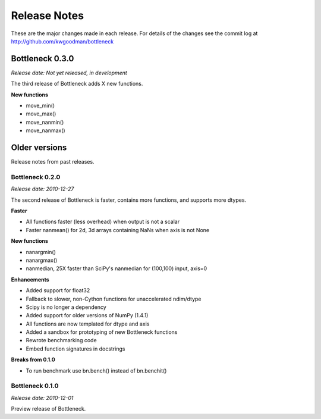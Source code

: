 
=============
Release Notes
=============

These are the major changes made in each release. For details of the changes
see the commit log at http://github.com/kwgoodman/bottleneck

Bottleneck 0.3.0
================

*Release date: Not yet released, in development*

The third release of Bottleneck adds X new functions.

**New functions**

- move_min()
- move_max()
- move_nanmin()
- move_nanmax()

Older versions
==============

Release notes from past releases.

Bottleneck 0.2.0
----------------

*Release date: 2010-12-27*

The second release of Bottleneck is faster, contains more functions, and
supports more dtypes.

**Faster**

- All functions faster (less overhead) when output is not a scalar
- Faster nanmean() for 2d, 3d arrays containing NaNs when axis is not None

**New functions**

- nanargmin()
- nanargmax()
- nanmedian, 25X faster than SciPy's nanmedian for (100,100) input, axis=0

**Enhancements**

- Added support for float32
- Fallback to slower, non-Cython functions for unaccelerated ndim/dtype  
- Scipy is no longer a dependency
- Added support for older versions of NumPy (1.4.1)
- All functions are now templated for dtype and axis  
- Added a sandbox for prototyping of new Bottleneck functions
- Rewrote benchmarking code  
- Embed function signatures in docstrings

**Breaks from 0.1.0**

- To run benchmark use bn.bench() instead of bn.benchit()

Bottleneck 0.1.0
----------------

*Release date: 2010-12-01*

Preview release of Bottleneck.
